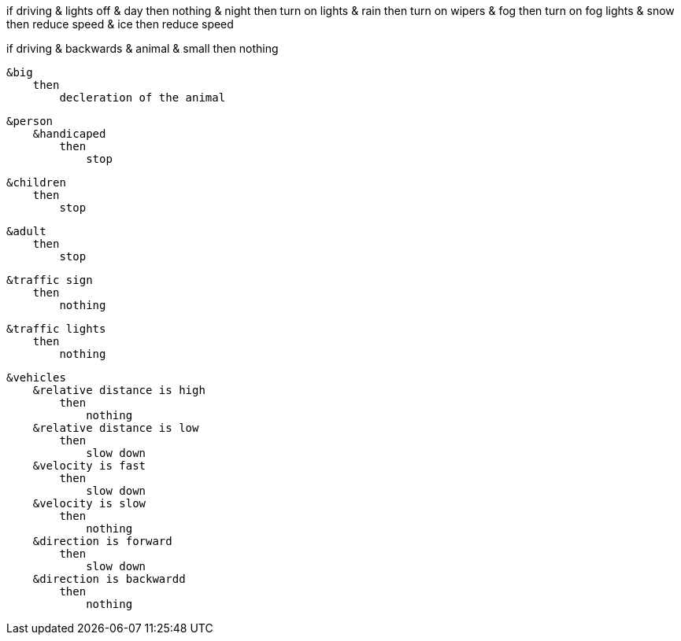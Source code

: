 if driving & lights off
    & day
        then
            nothing
    & night
        then
            turn on lights
    & rain
        then
            turn on wipers
    & fog
        then
            turn on fog lights
    & snow
        then
            reduce speed
    & ice
        then
            reduce speed


if driving & backwards
    & animal
        & small
            then
                nothing
        
        &big
            then
                decleration of the animal
    
    &person
        &handicaped
            then
                stop
        
        &children
            then
                stop
        
        &adult
            then
                stop
    
    &traffic sign
        then
            nothing
    
    &traffic lights
        then
            nothing
    
    &vehicles
        &relative distance is high
            then 
                nothing
        &relative distance is low
            then 
                slow down
        &velocity is fast
            then 
                slow down
        &velocity is slow 
            then
                nothing
        &direction is forward
            then 
                slow down
        &direction is backwardd
            then 
                nothing   



